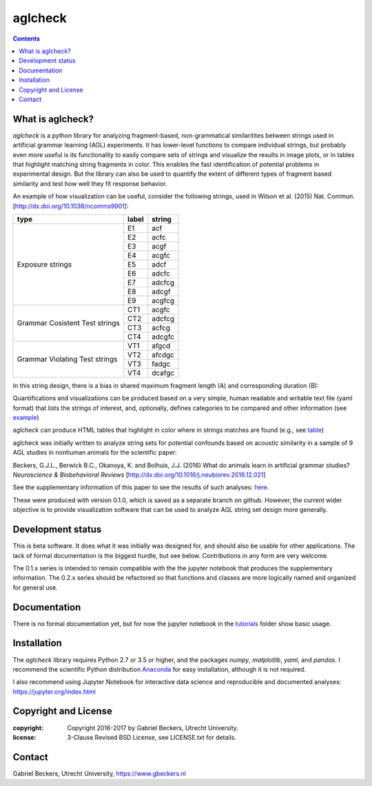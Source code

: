 ========
aglcheck
========

.. contents::

What is aglcheck?
-----------------
*aglcheck* is a python library for analyzing fragment-based, non-grammatical 
similaritites between strings used in artificial grammar learning (AGL) 
experiments. It has lower-level functions to compare individual strings, but
probably even more useful is its functionality to easily compare sets of 
strings and visualize the results in image plots, or in tables that highlight
matching string fragments in color. This enables the fast identification of
potential problems in experimental design. But the library can also be used
to quantify the extent of different types of fragment based similarity and
test how well they fit response behavior.

An example of how visualization can be useful, consider the following strings,
used in Wilson et al. (2015) Nat. Commun. [http://dx.doi.org/10.1038/ncomms9901]:

+-----------+-------+---------+
| type      | label | string  |
+===========+=======+=========+
|           | E1    |  acf    |
|           +-------+---------+
|           | E2    |  acfc   |
|           +-------+---------+
|           | E3    |  acgf   |
|           +-------+---------+
|           | E4    |  acgfc  |
|           +-------+---------+
| Exposure  | E5    |  adcf   |
| strings   +-------+---------+
|           | E6    |  adcfc  |
|           +-------+---------+
|           | E7    |  adcfcg |
|           +-------+---------+
|           | E8    |  adcgf  |
|           +-------+---------+
|           | E9    |  acgfcg |
+-----------+-------+---------+
|           | CT1   |  acgfc  |
| Grammar   +-------+---------+
| Cosistent | CT2   |  adcfcg |
| Test      +-------+---------+
| strings   | CT3   |  acfcg  |
|           +-------+---------+
|           | CT4   |  adcgfc |
+-----------+-------+---------+
|           | VT1   |  afgcd  |
| Grammar   +-------+---------+
| Violating | VT2   |  afcdgc |
| Test      +-------+---------+
| strings   | VT3   |  fadgc  |
|           +-------+---------+
|           | VT4   |  dcafgc |
+-----------+-------+---------+

In this string design, there is a bias in shared maximum fragment length (A)
and corresponding duration (B):

.. image:: example_figures/example_fig_sharedchunklength_1.png
    :width: 100%

Quantifications and visualizations can be produced based on a very simple,
human readable and writable text file (yaml format) that lists the strings of
interest, and, optionally, defines categories to be compared and other
information (see example_)

.. _example: https://github.com/gjlbeckers-uu/aglcheck/blob/master/aglcheck/datafiles/wilsonetal_natcomm_2015.yaml

aglcheck can produce HTML tables that highlight in color where in strings
matches are found (e.g., see table_)

.. _table: https://rawgit.com/gjlbeckers-uu/aglcheck/master/example_figures/example_table.html


aglcheck was initially written to analyze string sets for potential confounds
based on acoustic similarity in a sample of 9 AGL studies in nonhuman animals
for the scientific paper:

Beckers, G.J.L., Berwick B.C., Okanoya, K. and Bolhuis, J.J. (2016) What do
animals learn in artificial grammar studies? *Neuroscience & Biobehavioral
Reviews* [http://dx.doi.org/10.1016/j.neubiorev.2016.12.021]

See the supplementary information of this paper to see the results of such
analyses: here_.

.. _here: https://rawgit.com/gjlbeckers-uu/aglcheck/master/stimulussets_analyzed/suppl_info_beckers_etal_2016_jneurobiorev_revision2.html

These were produced with version 0.1.0, which is saved as a separate branch on
github. However, the current wider objective is to provide visualization
software that can be used to analyze AGL string set design more generally.


Development status
------------------
This is beta software. It does what it was initially was designed for, and
should also be usable for other applications. The lack of formal documentation
is the biggest hurdle, but see below. Contributions in any form are very
welcome.

The 0.1.x series is intended to remain compatible with the the jupyter
notebook that produces the supplementary information. The 0.2.x series should
be refactored so that functions and classes are more logically named and
organized for general use.


Documentation
-------------
There is no formal documentation yet, but for now the jupyter notebook in the
tutorials_ folder show basic usage.

.. _tutorials: https://github.com/gjlbeckers-uu/aglcheck/tree/master/tutorials


Installation
------------
The *aglcheck* library requires Python 2.7 or 3.5 or higher, and the packages
*numpy*, *matplotlib*, *yaml*, and *pandas*. I recommend the scientific Python
distribution Anaconda_ for easy installation, although it is not required.

.. _Anaconda: https://www.continuum.io/downloads

I also recommend using Jupyter Notebook for interactive data science and
reproducible and documented analyses: https://jupyter.org/index.html

Copyright and License
---------------------

:copyright: Copyright 2016-2017 by Gabriel Beckers, Utrecht University.
:license: 3-Clause Revised BSD License, see LICENSE.txt for details.

Contact
-------
Gabriel Beckers, Utrecht University, https://www.gbeckers.nl
